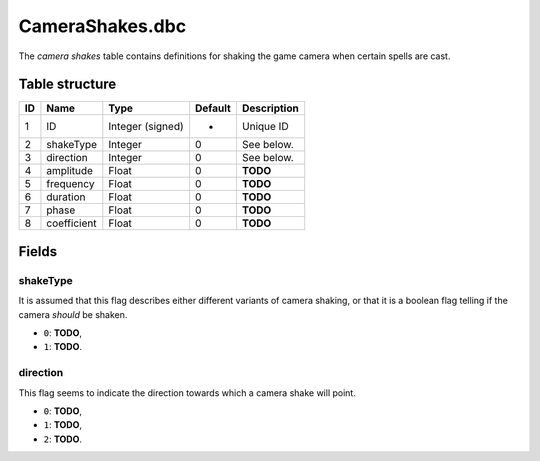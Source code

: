 .. _file-formats-dbc-camerashakes:

================
CameraShakes.dbc
================

The *camera shakes* table contains definitions for shaking the game
camera when certain spells are cast.

Table structure
---------------

+------+---------------+--------------------+-----------+---------------+
| ID   | Name          | Type               | Default   | Description   |
+======+===============+====================+===========+===============+
| 1    | ID            | Integer (signed)   | -         | Unique ID     |
+------+---------------+--------------------+-----------+---------------+
| 2    | shakeType     | Integer            | 0         | See below.    |
+------+---------------+--------------------+-----------+---------------+
| 3    | direction     | Integer            | 0         | See below.    |
+------+---------------+--------------------+-----------+---------------+
| 4    | amplitude     | Float              | 0         | **TODO**      |
+------+---------------+--------------------+-----------+---------------+
| 5    | frequency     | Float              | 0         | **TODO**      |
+------+---------------+--------------------+-----------+---------------+
| 6    | duration      | Float              | 0         | **TODO**      |
+------+---------------+--------------------+-----------+---------------+
| 7    | phase         | Float              | 0         | **TODO**      |
+------+---------------+--------------------+-----------+---------------+
| 8    | coefficient   | Float              | 0         | **TODO**      |
+------+---------------+--------------------+-----------+---------------+

Fields
------

shakeType
~~~~~~~~~

It is assumed that this flag describes either different variants of
camera shaking, or that it is a boolean flag telling if the camera
*should* be shaken.

-  ``0``: **TODO**,
-  ``1``: **TODO**.

direction
~~~~~~~~~

This flag seems to indicate the direction towards which a camera shake
will point.

-  ``0``: **TODO**,
-  ``1``: **TODO**,
-  ``2``: **TODO**.
